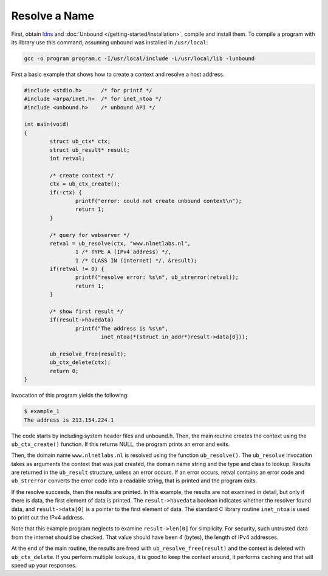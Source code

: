 Resolve a Name
==============

First, obtain `ldns <https://www.nlnetlabs.nl/projects/ldns/about/>`_ and
:doc:`Unbound </getting-started/installation>`, compile and install them. To
compile a program with its library use this command, assuming unbound was
installed in ``/usr/local``:

.. code-block:: bash

    gcc -o program program.c -I/usr/local/include -L/usr/local/lib -lunbound 
    
First a basic example that shows how to create a context and resolve a host
address.

.. code-block:: c

    #include <stdio.h>      /* for printf */
    #include <arpa/inet.h>  /* for inet_ntoa */
    #include <unbound.h>    /* unbound API */

    int main(void)
    {
            struct ub_ctx* ctx;
            struct ub_result* result;
            int retval;

            /* create context */
            ctx = ub_ctx_create();
            if(!ctx) {
                    printf("error: could not create unbound context\n");
                    return 1;
            }

            /* query for webserver */
            retval = ub_resolve(ctx, "www.nlnetlabs.nl",
                    1 /* TYPE A (IPv4 address) */,
                    1 /* CLASS IN (internet) */, &result);
            if(retval != 0) {
                    printf("resolve error: %s\n", ub_strerror(retval));
                    return 1;
            }

            /* show first result */
            if(result->havedata)
                    printf("The address is %s\n",
                            inet_ntoa(*(struct in_addr*)result->data[0]));

            ub_resolve_free(result);
            ub_ctx_delete(ctx);
            return 0;
    }

Invocation of this program yields the following:

.. code-block:: bash

    $ example_1
    The address is 213.154.224.1

The code starts by including system header files and unbound.h. Then, the main
routine creates the context using the ``ub_ctx_create()`` function. If this
returns NULL, the program prints an error and exits.

Then, the domain name ``www.nlnetlabs.nl`` is resolved using the function
``ub_resolve()``. The ``ub_resolve`` invocation takes as arguments the context
that was just created, the domain name string and the type and class to lookup.
Results are returned in the ``ub_result`` structure, unless an error occurs. If
an error occurs, retval contains an error code and ``ub_strerror`` converts the
error code into a readable string, that is printed and the program exits.

If the resolve succeeds, then the results are printed. In this example, the
results are not examined in detail, but only if there is data, the first element
of data is printed. The ``result->havedata`` boolean indicates whether the
resolver found data, and ``result->data[0]`` is a pointer to the first element
of data. The standard C library routine ``inet_ntoa`` is used to print out the
IPv4 address.

Note that this example program neglects to examine ``result->len[0]`` for
simplicity. For security, such untrusted data from the internet should be
checked. That value should have been 4 (bytes), the length of IPv4 addresses.

At the end of the main routine, the results are freed with
``ub_resolve_free(result)`` and the context is deleted with ``ub_ctx_delete``.
If you perform multiple lookups, it is good to keep the context around, it
performs caching and that will speed up your responses.